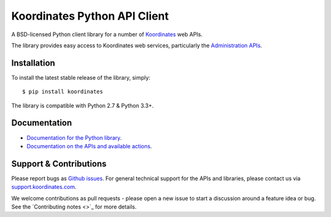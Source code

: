 ==============================
Koordinates Python API Client
==============================

A BSD-licensed Python client library for a number of `Koordinates <https://koordinates.com>`_ web APIs.

The library provides easy access to Koordinates web services, particularly the `Administration APIs <https://support.koordinates.com/hc/en-us/sections/200876264-Koordinates-Administration-API>`_.

.. image:: https://circleci.com/gh/koordinates/python-client/tree/master.svg?style=svg
    :target: https://circleci.com/gh/koordinates/python-client/tree/master

Installation
============

To install the latest stable release of the library, simply::

    $ pip install koordinates

The library is compatible with Python 2.7 & Python 3.3+.


Documentation
=============

* `Documentation for the Python library <http://koordinates-python.readthedocs.org>`_.
* `Documentation on the APIs and available actions <https://support.koordinates.com/hc/en-us/sections/200876264-Koordinates-Administration-API>`_.


Support & Contributions
=======================

Please report bugs as `Github issues <https://github.com/koordinates/python-client/issues>`_. For general technical support for the APIs and libraries, please contact us via `support.koordinates.com <https://support.koordinates.com>`_.

We welcome contributions as pull requests - please open a new issue to start a discussion around a feature idea or bug. See the `Contributing notes <>`_ for more details.
